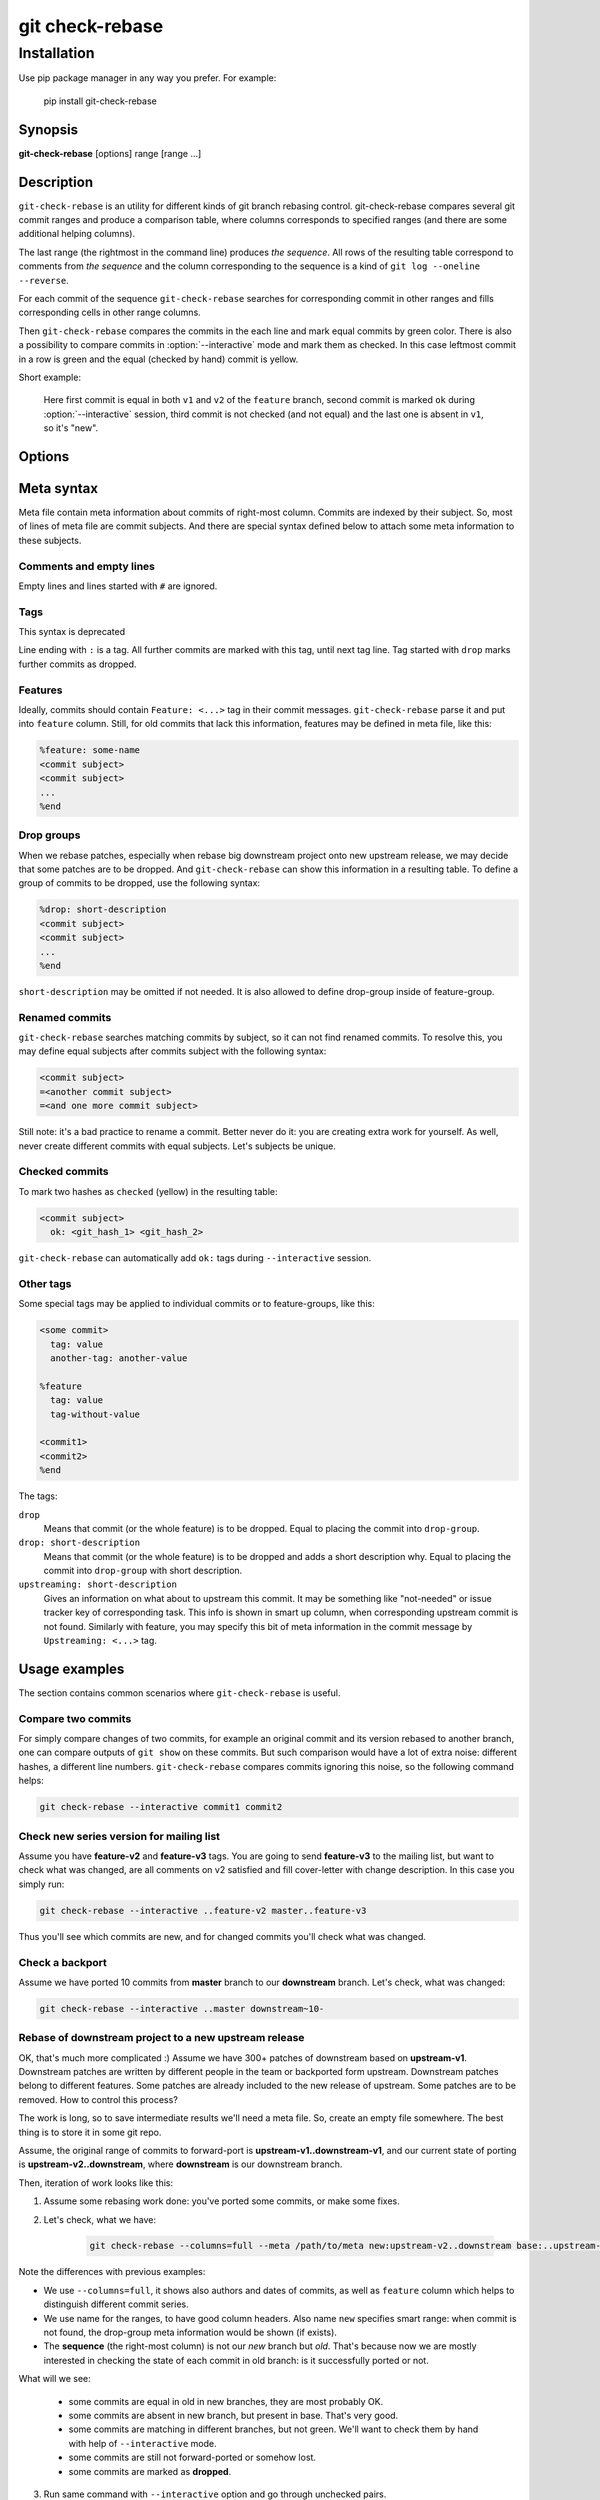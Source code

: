 .. role:: green
.. role:: yellow

git check-rebase
================

Installation
------------

Use pip package manager in any way you prefer. For example:

    pip install git-check-rebase


.. program:: git-check-rebase

Synopsis
~~~~~~~~

**git-check-rebase** [options] range [range ...]

Description
~~~~~~~~~~~

``git-check-rebase`` is an utility for different kinds of git branch rebasing control. git-check-rebase compares several git commit ranges and produce a comparison table, where columns corresponds to specified ranges (and there are some additional helping columns).

The last range (the rightmost in the command line) produces *the sequence*. All rows of the resulting table correspond to comments from *the sequence* and the column corresponding to the sequence is a kind of ``git log --oneline --reverse``.

For each commit of the sequence ``git-check-rebase`` searches for corresponding commit in other ranges and fills corresponding cells in other range columns.

Then ``git-check-rebase`` compares the commits in the each line and mark equal commits by :green:`green` color. There is also a possibility to compare commits in :option:`--interactive` mode and mark them as checked. In this case leftmost commit in a row is :green:`green` and the equal (checked by hand) commit is :yellow:`yellow`.

Short example:

    .. image:: _static/img/ex1.png

    Here first commit is equal in both ``v1`` and ``v2`` of the ``feature`` branch, second commit is marked ``ok`` during :option:`--interactive` session, third commit is not checked (and not equal) and the last one is absent in ``v1``, so it's "new".

Options
~~~~~~~

.. option:: --meta META

   Use file with metadata for this rebase. Metadata includes information of previously checked commits (marked yellow in the table), information about removed commits (why they are removed). For syntax of meta file see :ref:`Meta syntax` below.

.. option:: --issue-tracker ISSUE_TRACKER

   Specify issue tracker. You may use ``--issue-tracker jira`` for internal jira tracker, or specify any python class available in your system, like ``--issue-tracer my_package.MyTracker``. The class must implement same interface as ``git_check_rebase.gcr_jira.GCRTracer`` (see https://gitlab.com/vsementsov/git-check-rebase/-/blob/master/git_check_rebase/gcr_jira.py).

.. option:: --porting-issues ISSUE_KEY1[,ISSUE_KEY2...]

   Comma separated list of issues, where to search for commits from the *sequence*. Subtasks/subepics are searched too. Issues with description containing some commit subject from the *sequence* are listed in "new" column.

.. option:: --legend

   Show legend above the table - the description of columns and colors.

.. option:: --columns name[,name...]

    You may use a comma-separated combination of following column names:

    index
        row number
    commits
        column group, corresponding to specified ranges

    The following group of columns contains information about the commit in the right-most range:

    feature 
        name of the feature the commit belong to
    cherry
        set, if commit message contains "cherry picked" wording
    date
        author date of the commit
    author
        author of the commit
    msg_issues
        issues, mentioned in the commit message
    subject
        commit subject

    Shortcuts:

    short
        The default. The same as ``commits,subject``.
    full
        The same as ``feature,commits,data,author,subject``.
    all
        All available columns (can't be combined with other column names).

.. option:: --rows-hide-level {show_all,hide_equal,hide_checked}

    How much rows to show:

    show_all
        the default, show all rows

    hide_equal
        hide rows where commits are equal (green)

    hide_checked
        hide rows where commits are equal (green) or checked (yellow)

.. option:: --interactive

   For not-equal commits start an interactive comparison. For each pair of matching but not equeal commits **vim** is called with two patches opened to compare. In vim you may:

   1. Use ``:meta`` command to toggle comment window, where you can put any comment about rebasing that commit. When ``:meta`` command closes the window its contents is saved. You also may save it by normal :w command.

   2. Just exit (``:qa``), to continue the process

   3. Use ``:ok`` command (save all and exit with error status 200) to mark current pair of commits as "OK" and continue the process

   4. Use ``:cq`` (exit with error status 1) to stop the interactive process (all previous results are saved, don't forget to save meta buffer if you need)

   The information (comments and ``ok:`` statuses) is stored into meta file. If ``--meta`` option is not specified, new meta file is created.

   ``--interactive`` may be used only when exatly two ranges are specified.

.. option:: --color, --no-color

   Highlight or not the results. When ``--html`` option is in use ``--no-color`` doesn't make sense: html is always highlighted.
   If unspecified results are highlighted by default if stdout is tty.

.. option:: range

    Range define a set of commits for one column. Range is defined as

    .. code-block::

        [name:]ONERANGE[,ONERANGE...]

    Where ``name`` (if specified) will be used as corresponding column header. ``ONERANGE`` should match one of the following syntax variants:

    <commit>
        It may be any git commit reference, like ``some-tag``, or ``some-branch^^``, or ``some-hash~5``. Declares one commit, i.e. git range ``<commit>~..<commit>``
    <commit1>..<commit2>
        Simple git range, declares ``<commit1>..<commit2>``
    <commit1>..
        Simple git range, declares ``<commit1>..HEAD``
    ..<commit>
        Can be used for any but right-most column. Means ``<default_base>..<commit>`` git range where ``<default_base>`` is base of right-most range. For this to work last range can't be a "multi range", i.e. it shoud not contain a comma ','.
    <ref>~5-
        Defines git range ``<ref>~5..<ref>``. You may use any git reference, like tag or branch name or commit hash and ny combination of ``~`` and ``^`` operators.
    
    **Special range names**

    You can use any names for your commit columns, but some names has special meaning:

    up
        Used for upstream branch. If commit absent in the cell of ``up`` column, it will be filled with ``upstreaming`` or ``drop`` information, found for corresponding commit in meta file or in commit message.

    new
        Used for target branch of rebasing a downstream branch to a new upstream release. If commit absent in the cell of ``new`` column, it will be filled with ``drop`` information, found for corresponding commit in meta file, or with issue key found in the issue tracker (if ``--issue-tracker`` and ``--porting-issues`` are specified)

Meta syntax
~~~~~~~~~~~

Meta file contain meta information about commits of right-most column. Commits are indexed by their subject. So, most of lines of meta file are commit subjects. And there are special syntax defined below to attach some meta information to these subjects.

Comments and empty lines
........................

Empty lines and lines started with ``#`` are ignored.


Tags
....
.. deprecated:: 0.2

This syntax is deprecated

Line ending with ``:`` is a tag. All further commits are marked with this tag, until next tag line. Tag started with ``drop`` marks further commits as dropped.

Features
........

Ideally, commits should contain ``Feature: <...>`` tag in their commit messages. ``git-check-rebase`` parse it and put into ``feature`` column. Still, for old commits that lack this information, features may be defined in meta file, like this:

.. code-block::

    %feature: some-name
    <commit subject>
    <commit subject>
    ...
    %end

Drop groups
...........

When we rebase patches, especially when rebase big downstream project onto new upstream release, we may decide that some patches are to be dropped. And ``git-check-rebase`` can show this information in a resulting table. To define a group of commits to be dropped, use the following syntax:

.. code-block::

    %drop: short-description
    <commit subject>
    <commit subject>
    ...
    %end

``short-description`` may be omitted if not needed. It is also allowed to define drop-group inside of feature-group.


Renamed commits
...............

``git-check-rebase`` searches matching commits by subject, so it can not find renamed commits. To resolve this, you may define equal subjects after commits subject with the following syntax:

.. code-block:: text

    <commit subject>
    =<another commit subject>
    =<and one more commit subject>

Still note: it's a bad practice to rename a commit. Better never do it: you are creating extra work for yourself. As well, never create different commits with equal subjects. Let's subjects be unique.

Checked commits
...............

To mark two hashes as ``checked`` (yellow) in the resulting table:

.. code-block::

   <commit subject>
     ok: <git_hash_1> <git_hash_2>

``git-check-rebase`` can automatically add ``ok:`` tags during ``--interactive`` session.

Other tags
..........

Some special tags may be applied to individual commits or to feature-groups, like this:

.. code-block::

    <some commit>
      tag: value
      another-tag: another-value

    %feature
      tag: value
      tag-without-value

    <commit1>
    <commit2>
    %end

The tags:

``drop``
    Means that commit (or the whole feature) is to be dropped. Equal to placing the commit into ``drop-group``.

``drop: short-description``
    Means that commit (or the whole feature) is to be dropped and adds a short description why. Equal to placing the commit into ``drop-group`` with short description.

``upstreaming: short-description``
    Gives an information on what about to upstream this commit. It may be something like "not-needed" or issue tracker key of corresponding task. This info is shown in smart ``up`` column, when corresponding upstream commit is not found. Similarly with feature, you may specify this bit of meta information in the commit message by ``Upstreaming: <...>`` tag.

Usage examples
~~~~~~~~~~~~~~

The section contains common scenarios where ``git-check-rebase`` is useful.

Compare two commits
...................

For simply compare changes of two commits, for example an original commit and its version rebased to another branch, one can compare outputs of ``git show`` on these commits. But such comparison would have a lot of extra noise: different hashes, a different line numbers. ``git-check-rebase`` compares commits ignoring this noise, so the following command helps:

.. code-block::

    git check-rebase --interactive commit1 commit2

Check new series version for mailing list
.........................................

Assume you have **feature-v2** and **feature-v3** tags. You are going to send **feature-v3** to the mailing list, but want to check what was changed, are all comments on v2 satisfied and fill cover-letter with change description. In this case you simply run:

.. code-block::

   git check-rebase --interactive ..feature-v2 master..feature-v3

Thus you'll see which commits are new, and for changed commits you'll check what was changed.

Check a backport
................

Assume we have ported 10 commits from **master** branch to our **downstream** branch. Let's check, what was changed:

.. code-block::

   git check-rebase --interactive ..master downstream~10-

Rebase of downstream project to a new upstream release
......................................................

OK, that's much more complicated :) Assume we have 300+ patches of downstream based on **upstream-v1**. Downstream patches are written by different people in the team or backported form upstream. Downstream patches belong to different features. Some patches are already included to the new release of upstream. Some patches are to be removed. How to control this process?

The work is long, so to save intermediate results we'll need a meta file. So, create an empty file somewhere. The best thing is to store it in some git repo.

Assume, the original range of commits to forward-port is **upstream-v1..downstream-v1**, and our current state of porting is **upstream-v2..downstream**, where **downstream** is our downstream branch.

Then, iteration of work looks like this:

1. Assume some rebasing work done: you've ported some commits, or make some fixes.

2. Let's check, what we have:

    .. code-block::

        git check-rebase --columns=full --meta /path/to/meta new:upstream-v2..downstream base:..upstream-v2 old:upstream-v1..downstream-v1

Note the differences with previous examples:

- We use ``--columns=full``, it shows also authors and dates of commits, as well as ``feature`` column which helps to distinguish different commit series.

- We use name for the ranges, to have good column headers. Also name ``new`` specifies smart range: when commit is not found, the drop-group meta information would be shown (if exists).

- The **sequence** (the right-most column) is not our *new* branch but *old*. That's because now we are mostly interested in checking the state of each commit in old branch: is it successfully ported or not.

What will we see:

    - some commits are equal in old in new branches, they are most probably OK.

    - some commits are absent in new branch, but present in base. That's very good.

    - some commits are matching in different branches, but not green. We'll want to check them by hand with help of ``--interactive`` mode.

    - some commits are still not forward-ported or somehow lost.

    - some commits are marked as **dropped**.

3. Run same command with ``--interactive`` option and go through unchecked pairs.

4. Edit meta file by hand and define drop-groups, missing features, renamed commits, etc.

In the following example ``docs: add som documentation``, ``hack to fix bug``, ``simple feature``, ``fix test A``, ``fix test B`` are all commit subjects. ``docs: add som documentation`` ``docs: add some documentation`` in a new branch (don't do so, it's a headache!)

Example:

.. code-block::
    
    docs: add some documentation
    =docs: add some documentation
      ok: 2nnf2g2 2u4hghh

    %drop:

    hack to fix bug
       (the commit is removed, as we don't need it anymore)

    simple feature
       (the commit is removed because it's substituted by great feature in a new base)

    %end

    # Don't care to port test fixes if tests pass
    %drop: test-fixes
    fix test A
    fix test B
    %end

Good, you've done a big porting job, and most of commits in your table (be free to call ``git check-rebase`` every time you've modified meta file, or change the history of new branch) are green or yellow or marked as dropped for some reasonable reason. But there are still several features, which are not very necessary for release and you are going to work with them in context of Jira issues. To show this in the table, create Jira issue of you forward-port, create some subtasks in it (optional), and note commit subjects of some commits from the *sequence* in the description of jira issue. Then add corresponding parameters to your ``git check-rebase`` call:

.. code-block::
    
    git check-rebase --issue-tracker jira --porting-issues JIRA_ISSUE_KEY [other options]

Issues noting commit in description will be shown in ``new`` smart column of output table. The color will help to distinguish, critical, non-critical and closed issues.

**NOTE**: I don't work with Jira now, so Jira-related features are not tested and may be broken.

Check downstream-tail status
............................

Sometimes we need to look through our downstream patches, to check what we have and what we forgot to upstream. ``git-check-rebase`` helps again:

.. code-block::

    git check-rebase --meta .git-check-rebase --columns all up:..master our:v6..our-downstream-branch

You may want to commit meta file into your repository - it will define features and upstreaming info, not mentioned in commit messages. And on the next rebase to new upstream release you can add this information into commit messages and drop the meta file.
